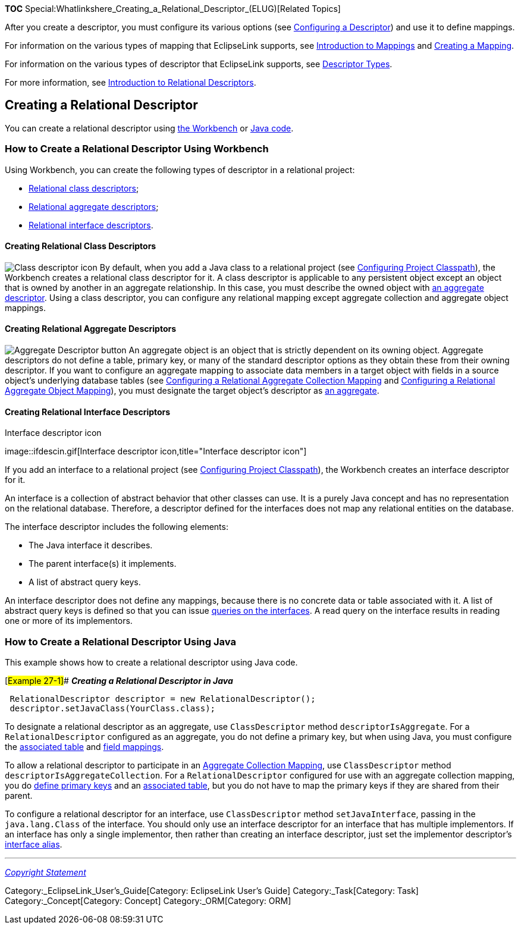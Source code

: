 *TOC*
Special:Whatlinkshere_Creating_a_Relational_Descriptor_(ELUG)[Related
Topics]

After you create a descriptor, you must configure its various options
(see link:Configuring%20a%20Descriptor%20(ELUG)[Configuring a
Descriptor]) and use it to define mappings.

For information on the various types of mapping that EclipseLink
supports, see link:Introduction%20to%20Mappings%20(ELUG)[Introduction to
Mappings] and link:Creating%20a%20Mapping%20(ELUG)[Creating a Mapping].

For information on the various types of descriptor that EclipseLink
supports, see link:Introduction%20to%20Descriptors%20(ELUG)[Descriptor
Types].

For more information, see
link:Introduction%20to%20Relational%20Descriptors%20(ELUG)[Introduction
to Relational Descriptors].

== Creating a Relational Descriptor

You can create a relational descriptor using
link:#How_to_Create_a_Relational_Descriptor_Using_Workbench[the
Workbench] or
link:#How_to_Create_a_Relational_Descriptor_Using_Java[Java code].

=== How to Create a Relational Descriptor Using Workbench

Using Workbench, you can create the following types of descriptor in a
relational project:

* link:#Creating_Relational_Class_Descriptors[Relational class
descriptors];
* link:#Creating_Relational_Aggregate_Descriptors[Relational aggregate
descriptors];
* link:#Creating_Relational_Interface_Descriptors[Relational interface
descriptors].

==== Creating Relational Class Descriptors

image:clsesin.gif[Class descriptor icon,title="Class descriptor icon"]
By default, when you add a Java class to a relational project (see
link:Configuring%20a%20Project%20(ELUG)[Configuring Project Classpath]),
the Workbench creates a relational class descriptor for it. A class
descriptor is applicable to any persistent object except an object that
is owned by another in an aggregate relationship. In this case, you must
describe the owned object with
link:#Creating_Relational_Aggregate_Descriptors[an aggregate
descriptor]. Using a class descriptor, you can configure any relational
mapping except aggregate collection and aggregate object mappings.

==== Creating Relational Aggregate Descriptors

image:agdesbtn.gif[Aggregate Descriptor
button,title="Aggregate Descriptor button"] An aggregate object is an
object that is strictly dependent on its owning object. Aggregate
descriptors do not define a table, primary key, or many of the standard
descriptor options as they obtain these from their owning descriptor. If
you want to configure an aggregate mapping to associate data members in
a target object with fields in a source object’s underlying database
tables (see
link:Configuring%20a%20Relational%20Aggregate%20Collection%20Mapping%20(ELUG)[Configuring
a Relational Aggregate Collection Mapping] and
link:Configuring%20a%20Relational%20Aggregate%20Object%20Mapping_(ELUG)[Configuring
a Relational Aggregate Object Mapping]), you must designate the target
object’s descriptor as
link:Configuring%20a%20Relational%20Descriptor%20(ELUG)#Configuring_a_Relational_Descriptor_as_a_Class_or_Aggregate_Type[an
aggregate].

==== Creating Relational Interface Descriptors

.Interface descriptor icon
image::ifdescin.gif[Interface descriptor
icon,title="Interface descriptor icon"]

If you add an interface to a relational project (see
link:Configuring%20a%20Project%20(ELUG)#Configuring_Project_Classpath[Configuring
Project Classpath]), the Workbench creates an interface descriptor for
it.

An interface is a collection of abstract behavior that other classes can
use. It is a purely Java concept and has no representation on the
relational database. Therefore, a descriptor defined for the interfaces
does not map any relational entities on the database.

The interface descriptor includes the following elements:

* The Java interface it describes.
* The parent interface(s) it implements.
* A list of abstract query keys.

An interface descriptor does not define any mappings, because there is
no concrete data or table associated with it. A list of abstract query
keys is defined so that you can issue
link:Configuring%20a%20Descriptor%20(ELUG)#Configuring_Interface_Query_Keys[queries
on the interfaces]. A read query on the interface results in reading one
or more of its implementors.

=== How to Create a Relational Descriptor Using Java

This example shows how to create a relational descriptor using Java
code.

[#Example 27-1]## *_Creating a Relational Descriptor in Java_*

[source,java]
----
 RelationalDescriptor descriptor = new RelationalDescriptor();
 descriptor.setJavaClass(YourClass.class);
----

To designate a relational descriptor as an aggregate, use
`+ClassDescriptor+` method `+descriptorIsAggregate+`. For a
`+RelationalDescriptor+` configured as an aggregate, you do not define a
primary key, but when using Java, you must configure the
link:Configuring%20a%20Relational%20Descriptor%20(ELUG)#Configuring_Associated_Tables[associated
table] and link:Introduction%20to%20Mappings%20(ELUG)[field mappings].

To allow a relational descriptor to participate in an
link:Introduction%20to%20Relational%20Mappings%20(ELUG)#Aggregate_Collection_Mapping[Aggregate
Collection Mapping], use `+ClassDescriptor+` method
`+descriptorIsAggregateCollection+`. For a `+RelationalDescriptor+`
configured for use with an aggregate collection mapping, you do
link:Configuring%20a%20Descriptor%20(ELUG)#Configuring_Primary_Keys[define
primary keys] and an
link:Configuring%20a%20Relational%20Descriptor%20(ELUG)#Configuring_Associated_Tables[associated
table], but you do not have to map the primary keys if they are shared
from their parent.

To configure a relational descriptor for an interface, use
`+ClassDescriptor+` method `+setJavaInterface+`, passing in the
`+java.lang.Class+` of the interface. You should only use an interface
descriptor for an interface that has multiple implementors. If an
interface has only a single implementor, then rather than creating an
interface descriptor, just set the implementor descriptor’s
link:Configuring%20a%20Relational%20Descriptor%20(ELUG)#Configuring_Interface_Alias[interface
alias].

'''''

_link:EclipseLink_User's_Guide_Copyright_Statement[Copyright Statement]_

Category:_EclipseLink_User's_Guide[Category: EclipseLink User’s Guide]
Category:_Task[Category: Task] Category:_Concept[Category: Concept]
Category:_ORM[Category: ORM]
